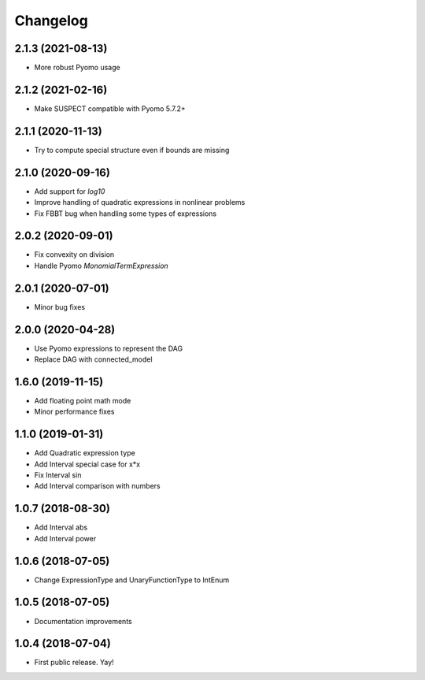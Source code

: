 Changelog
=========

2.1.3 (2021-08-13)
------------------

* More robust Pyomo usage

2.1.2 (2021-02-16)
------------------

* Make SUSPECT compatible with Pyomo 5.7.2+

2.1.1 (2020-11-13)
------------------

* Try to compute special structure even if bounds are missing

2.1.0 (2020-09-16)
------------------

* Add support for `log10`
* Improve handling of quadratic expressions in nonlinear problems
* Fix FBBT bug when handling some types of expressions

2.0.2 (2020-09-01)
------------------

* Fix convexity on division
* Handle Pyomo `MonomialTermExpression`

2.0.1 (2020-07-01)
------------------

* Minor bug fixes

2.0.0 (2020-04-28)
------------------

* Use Pyomo expressions to represent the DAG
* Replace DAG with connected_model

1.6.0 (2019-11-15)
------------------

* Add floating point math mode
* Minor performance fixes

1.1.0 (2019-01-31)
------------------

* Add Quadratic expression type
* Add Interval special case for x*x
* Fix Interval sin
* Add Interval comparison with numbers

1.0.7 (2018-08-30)
------------------

* Add Interval abs
* Add Interval power


1.0.6 (2018-07-05)
------------------

* Change ExpressionType and UnaryFunctionType to IntEnum


1.0.5 (2018-07-05)
------------------

* Documentation improvements


1.0.4 (2018-07-04)
------------------

* First public release. Yay!
